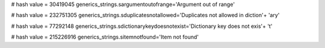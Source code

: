 
# hash value = 30419045
generics_strings.sargumentoutofrange='Argument out of range'


# hash value = 232751305
generics_strings.sduplicatesnotallowed='Duplicates not allowed in diction'+
'ary'


# hash value = 77292148
generics_strings.sdictionarykeydoesnotexist='Dictionary key does not exis'+
't'


# hash value = 215226916
generics_strings.sitemnotfound='Item not found'

